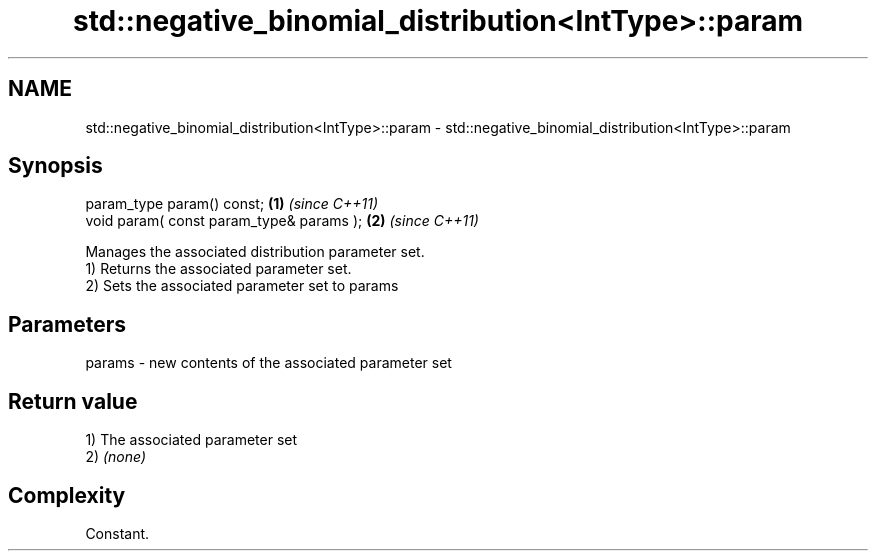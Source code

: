 .TH std::negative_binomial_distribution<IntType>::param 3 "2020.03.24" "http://cppreference.com" "C++ Standard Libary"
.SH NAME
std::negative_binomial_distribution<IntType>::param \- std::negative_binomial_distribution<IntType>::param

.SH Synopsis

  param_type param() const;               \fB(1)\fP \fI(since C++11)\fP
  void param( const param_type& params ); \fB(2)\fP \fI(since C++11)\fP

  Manages the associated distribution parameter set.
  1) Returns the associated parameter set.
  2) Sets the associated parameter set to params

.SH Parameters


  params - new contents of the associated parameter set


.SH Return value

  1) The associated parameter set
  2) \fI(none)\fP

.SH Complexity

  Constant.



